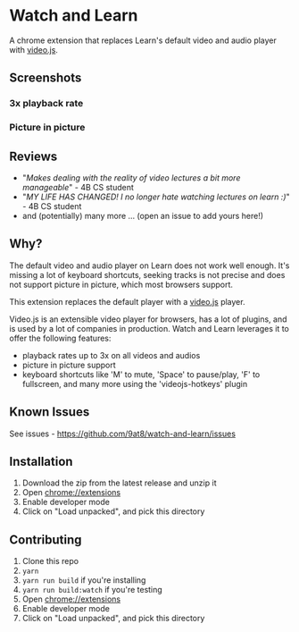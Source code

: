 * Watch and Learn

[[file:/static/icon128.png]]

A chrome extension that replaces Learn's default video and audio player with [[https://videojs.com/][video.js]].

** Screenshots

*** 3x playback rate

[[file:/assets/playback-rate.png]]

*** Picture in picture

[[file:/assets/pip.png]]

** Reviews

- "/Makes dealing with the reality of video lectures a bit more manageable/" - 4B CS student
- "/MY LIFE HAS CHANGED! I no longer hate watching lectures on learn :)/" - 4B CS student
- and (potentially) many more ... (open an issue to add yours here!)

** Why?

The default video and audio player on Learn does not work well enough. It's missing a lot of keyboard shortcuts, seeking tracks is not precise and does not support picture in picture, which most browsers support.

This extension replaces the default player with a [[https://videojs.com][video.js]] player.

Video.js is an extensible video player for browsers, has a lot of plugins, and is used by a lot of companies in production. Watch and Learn leverages it to offer the following features:

- playback rates up to 3x on all videos and audios
- picture in picture support
- keyboard shortcuts like 'M' to mute, 'Space' to pause/play, 'F' to fullscreen, and many more using the 'videojs-hotkeys' plugin

** Known Issues

See issues - [[https://github.com/9at8/watch-and-learn/issues]]

** Installation

1. Download the zip from the latest release and unzip it
1. Open [[chrome://extensions]]
1. Enable developer mode
1. Click on "Load unpacked", and pick this directory

** Contributing

1. Clone this repo
1. ~yarn~
1. ~yarn run build~ if you're installing
1. ~yarn run build:watch~ if you're testing
1. Open [[chrome://extensions]]
1. Enable developer mode
1. Click on "Load unpacked", and pick this directory
